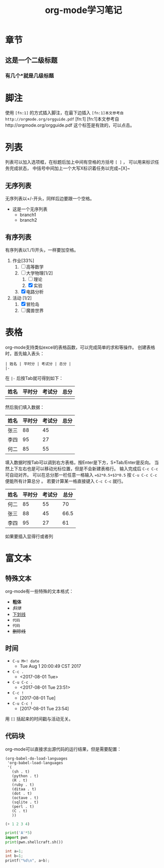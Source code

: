#+STARTUP: indent
#+TITLE: org-mode学习笔记
* 章节
** 这是一个二级标题
*** 有几个*就是几级标题
* 脚注
  使用 ~[fn:1]~ 的方式插入脚注，在最下边插入
  ~[fn:1]本文参考自http://orgmode.org/orgguide.pdf~
  [fn:1]
  [fn:1]本文参考自http://orgmode.org/orgguide.pdf
  这个标签是有效的，可以点击。
* 列表
  列表可以加入选项框，在标题后加上中间有空格的方括号 ~[ ]~ ，
可以用来标识任务完成状态， 中括号中间加上一个大写X标识着任务以完成~[X]~
** 无序列表
   无序列表以+/-开头，同样后边要跟一个空格。
   
   + 这是一个无序列表
     + branch1
     + branch2

** 有序列表
   有序列表以1./1)开头，一样要加空格。

   1. 作业[33%]
      1. [ ] 高等数学
      2. [-] 大学物理[1/2]
         1. [ ] 理论
         2. [X] 实验
      3. [X] 电路分析  
   2. 活动 [1/2]
      1. [X] 冒险岛
      2. [ ] 魔兽世界
* 表格
  org-mode支持类似excel的表格函数，可以完成简单的求和等操作。
创建表格时，首先输入表头：

#+BEGIN_SRC
| 姓名 | 平时分 | 考试分 | 总分 | 
|-
#+END_SRC

在 ~|-~ 后按Tab就可得到如下： 

| 姓名 | 平时分 | 考试分 | 总分 |
|------+--------+--------+------|
|      |        |        |      |
然后我们填入数据：
| 姓名 | 平时分 | 考试分 | 总分 |
|------+--------+--------+------|
| 张三 |     88 |     45 |      |
| 李四 |     95 |     27 |      |
| 何二 |     85 |     55 |      |

填入数据时按Tab可以调到右方表格，按Enter是下方，S+Tab/Enter是反向。
当然上下左右也是可以移动光标位置，但是不会新建表格行。
输入完成后 ~C-c C-c~ 可自动对齐。
可以在总分那一栏任意一格输入 ~=$2*0.5+$3*0.5~ 按 ~C-u C-c C-c~ 便能所有计算总分 。
若要计算某一格直接键入 ~C-c C-c~ 就行。

| 姓名 | 平时分 | 考试分 | 总分 |
|------+--------+--------+------|
| 何二 |     85 |     55 |  70  |
| 张三 |     88 |     45 | 66.5 |
| 李四 |     95 |     27 |  61  |
#+TBLFM: $4=$2*0.5+$3*0.5
  如果要插入显得行或者列
* 富文本
** 特殊文本
   org-mode有一些特殊的文本格式：
   + *粗体*
   + /斜体/
   + _下划线_
   + =代码=
   + ~代码~
   + +删除线+
** 时间
 + ~C-u M+! date~
   + Tue Aug  1 20:00:49 CST 2017 
 + ~C-c .~
   + <2017-08-01 Tue>
 + ~C-u C-c .~
   + <2017-08-01 Tue 23:51>
 + ~C-c !~
   + [2017-08-01 Tue]
 + ~C-u C-c !~
   + [2017-08-01 Tue 23:54]

用 ~[]~ 括起来的时间戳与活动无关。

** 代码块
   org-mode可以直接求出源代码的运行结果，但是需要配置：
#+BEGIN_SRC
(org-babel-do-load-languages
 'org-babel-load-languages
 '(
   (sh . t)
   (python . t)
   (R . t)
   (ruby . t)
   (ditaa . t)
   (dot . t)
   (octave . t)
   (sqlite . t)
   (perl . t)
   (C . t)
   ))
#+END_SRC

#+BEGIN_SRC emacs-lisp
(+ 1 2 3 4)
#+END_SRC

#+RESULTS:
: 10

#+BEGIN_SRC python :results output
  print('A'*5)
  import pwn
  print(pwn.shellcraft.sh())
#+END_SRC

#+RESULTS:

#+begin_src C :includes <stdio.h>
  int a=1;
  int b=1;
  printf("%d\n", a+b);
#+end_src

#+RESULTS:
: 2

